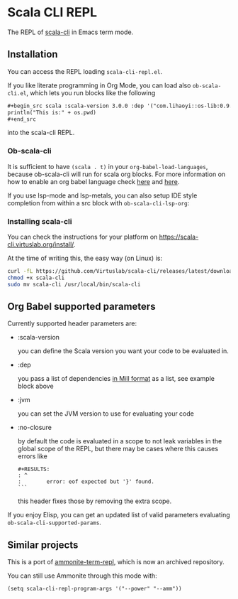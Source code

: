 * Scala CLI REPL
:PROPERTIES:
:CREATED:  [2023-07-20 Thu 20:59]
:ID:       182b6600-63c4-4a57-b86f-85fce8b8c3c2
:END:


The REPL of [[https://scala-cli.virtuslab.org/][scala-cli]] in Emacs term mode.

[[file:demo.gif]]

** Installation
:PROPERTIES:
:ID:       6108d70b-9d48-4328-b0ce-51dc12d09107
:END:

You can access the REPL loading =scala-cli-repl.el=.

If you like literate programming in Org Mode, you can load also
=ob-scala-cli.el=, which lets you run blocks like the following

#+begin_src org
,#+begin_src scala :scala-version 3.0.0 :dep '("com.lihaoyi::os-lib:0.9.0")
println("This is:" + os.pwd)
,#+end_src
#+end_src

into the scala-cli REPL.

*** Ob-scala-cli
:PROPERTIES:
:CREATED:  [2023-07-20 Thu 21:13]
:ID:       109cad9b-54ed-4095-aa29-8b30ec1955ac
:END:

It is sufficient to have =(scala . t)= in your
=org-babel-load-languages=, because ob-scala-cli will run for scala
org blocks. For more information on how to enable an org babel
language check [[https://www.gnu.org/software/emacs/manual/html_node/org/Languages.html][here]] and [[https://orgmode.org/worg/org-contrib/babel/languages/index.html][here]].

If you use lsp-mode and lsp-metals, you can also setup IDE style
completion from within a src block with =ob-scala-cli-lsp-org=:

[[file:demo-ob-scala-cli.gif]]

*** Installing scala-cli

You can check the instructions for your platform on https://scala-cli.virtuslab.org/install/.

At the time of writing this, the easy way (on Linux) is:

#+begin_src sh
curl -fL https://github.com/Virtuslab/scala-cli/releases/latest/download/scala-cli-x86_64-pc-linux.gz | gzip -d > scala-cli
chmod +x scala-cli
sudo mv scala-cli /usr/local/bin/scala-cli
#+end_src

** Org Babel supported parameters 
:PROPERTIES:
:CREATED:  [2023-07-20 Thu 21:11]
:ID:       83d7d014-62dc-457c-9210-ec05661265fb
:END:

Currently supported header parameters are:

- :scala-version

  you can define the Scala version you want your code to be evaluated in.

- :dep

  you pass a list of dependencies [[https://scala-cli.virtuslab.org/docs/reference/dependency/][in Mill format]] as a list, see example block above

- :jvm

  you can set the JVM version to use for evaluating your code

- :no-closure

  by default the code is evaluated in a scope to not leak variables in the global scope of the REPL, but there may be cases where this causes errors like

  #+begin_src text
#+RESULTS:
: ^
:        error: eof expected but '}' found.
```
  #+end_src

  this header fixes those by removing the extra scope.
  
If you enjoy Elisp, you can get an updated list of valid parameters
evaluating =ob-scala-cli-supported-params=.

** Similar projects
:PROPERTIES:
:CREATED:  [2023-07-20 Thu 21:02]
:END:

This is a port of [[https://github.com/zwild/ammonite-term-repl][ammonite-term-repl]], which is now an archived
repository.

You can still use Ammonite through this mode with:

#+begin_src elisp
(setq scala-cli-repl-program-args '("--power" "--amm"))
#+end_src
